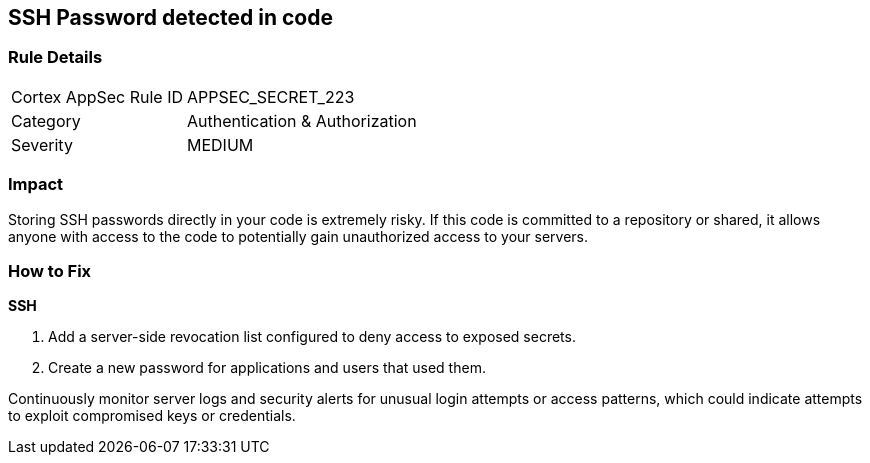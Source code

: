 == SSH Password detected in code


=== Rule Details

[cols="1,2"]
|===
|Cortex AppSec Rule ID |APPSEC_SECRET_223
|Category |Authentication & Authorization
|Severity |MEDIUM
|===



=== Impact
Storing SSH passwords directly in your code is extremely risky. If this code is committed to a repository or shared, it allows anyone with access to the code to potentially gain unauthorized access to your servers. 

=== How to Fix

*SSH*

1. Add a server-side revocation list configured to deny access to exposed secrets.
2. Create a new password for applications and users that used them.

Continuously monitor server logs and security alerts for unusual login attempts or access patterns, which could indicate attempts to exploit compromised keys or credentials.
